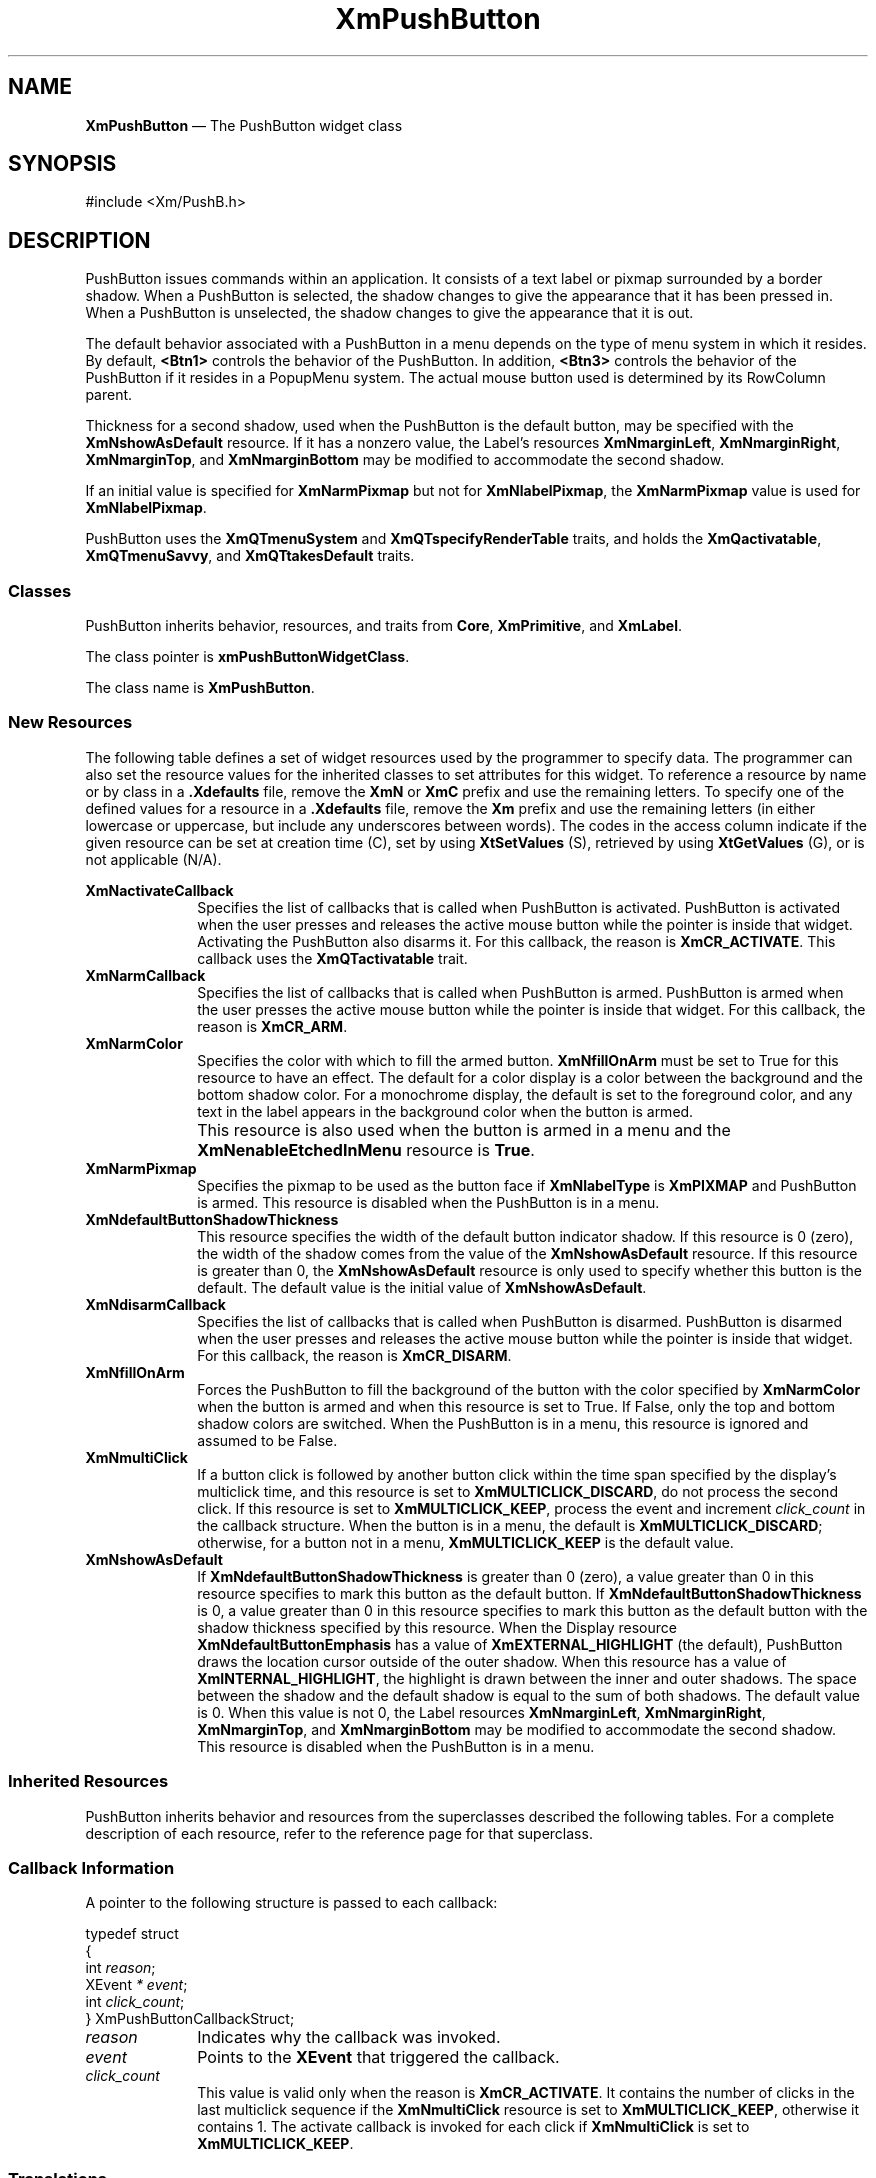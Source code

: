 '\" t
...\" PushButA.sgm /main/12 1996/09/08 20:56:00 rws $
.de P!
.fl
\!!1 setgray
.fl
\\&.\"
.fl
\!!0 setgray
.fl			\" force out current output buffer
\!!save /psv exch def currentpoint translate 0 0 moveto
\!!/showpage{}def
.fl			\" prolog
.sy sed -e 's/^/!/' \\$1\" bring in postscript file
\!!psv restore
.
.de pF
.ie     \\*(f1 .ds f1 \\n(.f
.el .ie \\*(f2 .ds f2 \\n(.f
.el .ie \\*(f3 .ds f3 \\n(.f
.el .ie \\*(f4 .ds f4 \\n(.f
.el .tm ? font overflow
.ft \\$1
..
.de fP
.ie     !\\*(f4 \{\
.	ft \\*(f4
.	ds f4\"
'	br \}
.el .ie !\\*(f3 \{\
.	ft \\*(f3
.	ds f3\"
'	br \}
.el .ie !\\*(f2 \{\
.	ft \\*(f2
.	ds f2\"
'	br \}
.el .ie !\\*(f1 \{\
.	ft \\*(f1
.	ds f1\"
'	br \}
.el .tm ? font underflow
..
.ds f1\"
.ds f2\"
.ds f3\"
.ds f4\"
.ta 8n 16n 24n 32n 40n 48n 56n 64n 72n 
.TH "XmPushButton" "library call"
.SH "NAME"
\fBXmPushButton\fP \(em The PushButton widget class
.iX "XmPushButton"
.iX "widget class" "PushButton"
.SH "SYNOPSIS"
.PP
.nf
#include <Xm/PushB\&.h>
.fi
.SH "DESCRIPTION"
.PP
PushButton issues commands within an application\&.
It consists of a text label or pixmap surrounded
by a border shadow\&.
When a PushButton is selected, the shadow changes to give the appearance
that it has been pressed in\&. When a PushButton is
unselected, the shadow changes to give the appearance that it is out\&.
.PP
The default behavior associated with a PushButton in a menu depends on
the type of menu system in which it resides\&.
By default, \fB<Btn1>\fP controls the behavior of the PushButton\&.
In addition, \fB<Btn3>\fP controls the behavior of the PushButton if
it resides in a PopupMenu system\&.
The actual mouse button used is determined by its RowColumn parent\&.
.PP
Thickness for a second shadow, used when the PushButton is the default
button, may be specified with the
\fBXmNshowAsDefault\fP resource\&. If it has a nonzero value, the Label\&'s
resources \fBXmNmarginLeft\fP, \fBXmNmarginRight\fP, \fBXmNmarginTop\fP, and
\fBXmNmarginBottom\fP may be modified to accommodate the second shadow\&.
.PP
If an initial value is specified for \fBXmNarmPixmap\fP but not for
\fBXmNlabelPixmap\fP, the \fBXmNarmPixmap\fP value is used for
\fBXmNlabelPixmap\fP\&.
.PP
PushButton uses the \fBXmQTmenuSystem\fP and
\fBXmQTspecifyRenderTable\fP traits, and
holds the \fBXmQactivatable\fP, \fBXmQTmenuSavvy\fP, and
\fBXmQTtakesDefault\fP traits\&.
.SS "Classes"
.PP
PushButton inherits behavior, resources, and traits from \fBCore\fP,
\fBXmPrimitive\fP,
and \fBXmLabel\fP\&.
.PP
The class pointer is \fBxmPushButtonWidgetClass\fP\&.
.PP
The class name is \fBXmPushButton\fP\&.
.SS "New Resources"
.PP
The following table defines a set of widget resources used by the programmer
to specify data\&. The programmer can also set the resource values for the
inherited classes to set attributes for this widget\&. To reference a
resource by name or by class in a \fB\&.Xdefaults\fP file, remove the \fBXmN\fP or
\fBXmC\fP prefix and use the remaining letters\&. To specify one of the defined
values for a resource in a \fB\&.Xdefaults\fP file, remove the \fBXm\fP prefix and use
the remaining letters (in either lowercase or uppercase, but include any
underscores between words)\&.
The codes in the access column indicate if the given resource can be
set at creation time (C),
set by using \fBXtSetValues\fP (S),
retrieved by using \fBXtGetValues\fP (G), or is not applicable (N/A)\&.
.PP
.TS
tab() box;
c s s s s
l| l| l| l| l.
\fBXmPushButton Resource Set\fP
\fBName\fP\fBClass\fP\fBType\fP\fBDefault\fP\fBAccess\fP
_____
XmNactivateCallbackXmCCallbackXtCallbackListNULLC
_____
XmNarmCallbackXmCCallbackXtCallbackListNULLC
_____
XmNarmColorXmCArmColorPixeldynamicCSG
_____
XmNarmPixmapXmCArmPixmapPixmapXmUNSPECIFIED_PIXMAPCSG
_____
XmNdefaultButtonShadowThicknessXmCDefaultButtonShadowThicknessDimensiondynamicCSG
_____
XmNdisarmCallbackXmCCallbackXtCallbackListNULLC
_____
XmNfillOnArmXmCFillOnArmBooleanTrueCSG
_____
XmNmultiClickXmCMultiClickunsigned chardynamicCSG
_____
XmNshowAsDefaultXmCShowAsDefaultDimension0CSG
_____
.TE
.IP "\fBXmNactivateCallback\fP" 10
Specifies the list of callbacks that is called when PushButton is activated\&.
PushButton is activated when the user presses
and releases the active mouse button
while the pointer is inside that widget\&. Activating the PushButton
also disarms it\&.
For this callback, the reason is \fBXmCR_ACTIVATE\fP\&.
This callback uses the \fBXmQTactivatable\fP trait\&.
.IP "\fBXmNarmCallback\fP" 10
Specifies the list of callbacks that is called when PushButton is armed\&.
PushButton is armed when the user presses
the active mouse button while the pointer is inside that
widget\&.
For this callback, the reason is \fBXmCR_ARM\fP\&.
.IP "\fBXmNarmColor\fP" 10
Specifies the color with which to fill the armed button\&.
\fBXmNfillOnArm\fP must be set to True for this resource to have an effect\&.
The default for a color display is a color between the background and the
bottom shadow color\&. For a monochrome display, the default is set to the
foreground color, and any text in the label appears in the background
color when the button is armed\&.
.IP "" 10
This resource is also used when the button is armed in a menu
and the \fBXmNenableEtchedInMenu\fP resource is \fBTrue\fP\&.
.IP "\fBXmNarmPixmap\fP" 10
Specifies the pixmap to be used as the button face if \fBXmNlabelType\fP is
\fBXmPIXMAP\fP and PushButton is armed\&. This resource is disabled when the
PushButton is in a menu\&.
.IP "\fBXmNdefaultButtonShadowThickness\fP" 10
This resource specifies the width of the default button indicator shadow\&.
If this resource is 0 (zero), the width of the shadow comes from the value of
the \fBXmNshowAsDefault\fP resource\&. If this resource is greater than
0, the \fBXmNshowAsDefault\fP resource is only used to specify whether
this button is the default\&.
The default value is the initial value of \fBXmNshowAsDefault\fP\&.
.IP "\fBXmNdisarmCallback\fP" 10
Specifies the list of callbacks
that is called when PushButton is disarmed\&. PushButton is disarmed when
the user presses and releases the active mouse button
while the pointer is inside that widget\&. For this callback, the reason is
\fBXmCR_DISARM\fP\&.
.IP "\fBXmNfillOnArm\fP" 10
Forces the PushButton to fill the background of the button with the
color specified by \fBXmNarmColor\fP when the button is armed and when this
resource is set to True\&. If False, only the top and bottom
shadow colors are switched\&.
When the PushButton is in a menu, this resource is ignored and assumed to be
False\&.
.IP "\fBXmNmultiClick\fP" 10
If a button click is followed by another button click within the time
span specified by the display\&'s multiclick time, and this resource is
set to \fBXmMULTICLICK_DISCARD\fP, do not process the second click\&.
If this resource is set to \fBXmMULTICLICK_KEEP\fP, process the event
and increment \fIclick_count\fP in the callback structure\&.
When the button is in a menu, the default is \fBXmMULTICLICK_DISCARD\fP;
otherwise, for a button not in a menu, \fBXmMULTICLICK_KEEP\fP is
the default value\&.
.IP "\fBXmNshowAsDefault\fP" 10
If \fBXmNdefaultButtonShadowThickness\fP is greater than 0 (zero), a value
greater than 0 in this resource
specifies to mark this button as the default button\&.
If \fBXmNdefaultButtonShadowThickness\fP is 0, a value greater than
0 in this resource specifies to mark this button as the default
button with the shadow thickness specified by this resource\&.
When the Display resource \fBXmNdefaultButtonEmphasis\fP has a value of
\fBXmEXTERNAL_HIGHLIGHT\fP (the default), PushButton draws the
location cursor outside of the outer shadow\&. When this resource has a
value of \fBXmINTERNAL_HIGHLIGHT\fP, the highlight is drawn between
the inner and outer shadows\&.
The space between
the shadow and the default shadow is equal to the sum of both shadows\&.
The default value is 0\&. When this value is not 0, the Label
resources \fBXmNmarginLeft\fP, \fBXmNmarginRight\fP, \fBXmNmarginTop\fP, and
\fBXmNmarginBottom\fP may be modified to accommodate the second shadow\&.
This resource is disabled when the PushButton is in a menu\&.
.SS "Inherited Resources"
.PP
PushButton inherits behavior and resources from the
superclasses described the following tables\&.
For a complete description of each resource, refer to the
reference page for that superclass\&.
.PP
.TS
tab() box;
c s s s s
l| l| l| l| l.
\fBXmLabel Resource Set\fP
\fBName\fP\fBClass\fP\fBType\fP\fBDefault\fP\fBAccess\fP
_____
XmNacceleratorXmCAcceleratorStringNULLCSG
_____
XmNacceleratorTextXmCAcceleratorTextXmStringNULLCSG
_____
XmNalignmentXmCAlignmentunsigned chardynamicCSG
_____
XmNfontListXmCFontListXmFontListdynamicCSG
_____
XmNlabelInsensitivePixmapXmCLabelInsensitivePixmapPixmapXmUNSPECIFIED_PIXMAPCSG
_____
XmNlabelPixmapXmCLabelPixmapPixmapdynamicCSG
_____
XmNlabelStringXmCXmStringXmStringdynamicCSG
_____
XmNlabelTypeXmCLabelTypeunsigned charXmSTRINGCSG
_____
XmNmarginBottomXmCMarginBottomDimensiondynamicCSG
_____
XmNmarginHeightXmCMarginHeightDimension2CSG
_____
XmNmarginLeftXmCMarginLeftDimensiondynamicCSG
_____
XmNmarginRightXmCMarginRightDimensiondynamicCSG
_____
XmNmarginTopXmCMarginTopDimensiondynamicCSG
_____
XmNmarginWidthXmCMarginWidthDimension2CSG
_____
XmNmnemonicXmCMnemonicKeySymNULLCSG
_____
XmNmnemonicCharSetXmCMnemonicCharSetStringXmFONTLIST_DEFAULT_TAGCSG
_____
XmNrecomputeSizeXmCRecomputeSizeBooleanTrueCSG
_____
XmNrenderTableXmCRenderTableXmRenderTabledynamicCSG
_____
XmNstringDirectionXmCStringDirectionXmStringDirectiondynamicCSG
_____
.TE
.PP
.TS
tab() box;
c s s s s
l| l| l| l| l.
\fBXmPrimitive Resource Set\fP
\fBName\fP\fBClass\fP\fBType\fP\fBDefault\fP\fBAccess\fP
_____
XmNbottomShadowColorXmCBottomShadowColorPixeldynamicCSG
_____
XmNbottomShadowPixmapXmCBottomShadowPixmapPixmapXmUNSPECIFIED_PIXMAPCSG
_____
XmNconvertCallbackXmCCallbackXtCallbackListNULLC
_____
XmNforegroundXmCForegroundPixeldynamicCSG
_____
XmNhelpCallbackXmCCallbackXtCallbackListNULLC
_____
XmNhighlightColorXmCHighlightColorPixeldynamicCSG
_____
XmNhighlightOnEnterXmCHighlightOnEnterBooleanFalseCSG
_____
XmNhighlightPixmapXmCHighlightPixmapPixmapdynamicCSG
_____
XmNhighlightThicknessXmCHighlightThicknessDimension2CSG
_____
XmNlayoutDirectionXmCLayoutDirectionXmDirectiondynamicCG
_____
XmNnavigationTypeXmCNavigationTypeXmNavigationTypeXmNONECSG
_____
XmNpopupHandlerCallbackXmCCallbackXtCallbackListNULLC
_____
XmNshadowThicknessXmCShadowThicknessDimension2CSG
_____
XmNtopShadowColorXmCTopShadowColorPixeldynamicCSG
_____
XmNtopShadowPixmapXmCTopShadowPixmapPixmapdynamicCSG
_____
XmNtraversalOnXmCTraversalOnBooleanTrueCSG
_____
XmNunitTypeXmCUnitTypeunsigned chardynamicCSG
_____
XmNuserDataXmCUserDataXtPointerNULLCSG
_____
.TE
.PP
.TS
tab() box;
c s s s s
l| l| l| l| l.
\fBCore Resource Set\fP
\fBName\fP\fBClass\fP\fBType\fP\fBDefault\fP\fBAccess\fP
_____
XmNacceleratorsXmCAcceleratorsXtAcceleratorsdynamicCSG
_____
XmNancestorSensitiveXmCSensitiveBooleandynamicG
_____
XmNbackgroundXmCBackgroundPixeldynamicCSG
_____
XmNbackgroundPixmapXmCPixmapPixmapXmUNSPECIFIED_PIXMAPCSG
_____
XmNborderColorXmCBorderColorPixelXtDefaultForegroundCSG
_____
XmNborderPixmapXmCPixmapPixmapXmUNSPECIFIED_PIXMAPCSG
_____
XmNborderWidthXmCBorderWidthDimension0CSG
_____
XmNcolormapXmCColormapColormapdynamicCG
_____
XmNdepthXmCDepthintdynamicCG
_____
XmNdestroyCallbackXmCCallbackXtCallbackListNULLC
_____
XmNheightXmCHeightDimensiondynamicCSG
_____
XmNinitialResourcesPersistentXmCInitialResourcesPersistentBooleanTrueC
_____
XmNmappedWhenManagedXmCMappedWhenManagedBooleanTrueCSG
_____
XmNscreenXmCScreenScreen *dynamicCG
_____
XmNsensitiveXmCSensitiveBooleanTrueCSG
_____
XmNtranslationsXmCTranslationsXtTranslationsdynamicCSG
_____
XmNwidthXmCWidthDimensiondynamicCSG
_____
XmNxXmCPositionPosition0CSG
_____
XmNyXmCPositionPosition0CSG
_____
.TE
.SS "Callback Information"
.PP
A pointer to the following structure is passed to each callback:
.PP
.nf
typedef struct
{
        int \fIreason\fP;
        XEvent \fI* event\fP;
        int \fIclick_count\fP;
} XmPushButtonCallbackStruct;
.fi
.IP "\fIreason\fP" 10
Indicates why the callback was invoked\&.
.IP "\fIevent\fP" 10
Points to the \fBXEvent\fP that triggered the callback\&.
.IP "\fIclick_count\fP" 10
This value is valid only when the reason is \fBXmCR_ACTIVATE\fP\&.
It contains the number of clicks in the last multiclick sequence
if the \fBXmNmultiClick\fP resource is set to \fBXmMULTICLICK_KEEP\fP,
otherwise it contains 1\&.
The activate callback is invoked for each click if \fBXmNmultiClick\fP
is set to \fBXmMULTICLICK_KEEP\fP\&.
.SS "Translations"
.PP
\fBXmPushButton\fP includes translations from \fIPrimitive\fP\&.
.PP
Note that altering translations in \fB#override\fP
or \fB#augment\fP mode is undefined\&.
.PP
Additional \fBXmPushButton\fP translations for \fBXmPushButtons\fP not in a
menu system are described in the following list\&.
.PP
The following key names are listed in the
X standard key event translation table syntax\&.
This format is the one used by Motif to
specify the widget actions corresponding to a given key\&.
A brief overview of the format is provided under
\fBVirtualBindings\fP(3)\&.
For a complete description of the format, please refer to the
X Toolkit Instrinsics Documentation\&.
.IP "\fBc<Btn1Down>\fP:" 10
ButtonTakeFocus()
.IP "\fB\(apc\fP\fB<Btn1Down>\fP:" 10
Arm()
.IP "\fB\(apc\fP\fB<Btn1Down>\fP\fB,\(apc\fP\fB<Btn1Up>\fP:" 10
Activate() Disarm()
.IP "\fB\(apc\fP\fB<Btn1Down>\fP\fB(2+)\fP:" 10
MultiArm()
.IP "\fB\(apc\fP\fB<Btn1Up>\fP\fB(2+)\fP:" 10
MultiActivate()
.IP "\fB\(apc\fP\fB<Btn1Up>\fP:" 10
Activate() Disarm()
.IP "\fB\(apc\fP\fB<Btn2Down>\fP:" 10
ProcessDrag()
.IP "\fB:\fP\fB<Key>\fP\fB<osfActivate>\fP:" 10
PrimitiveParentActivate()
.IP "\fB:\fP\fB<Key>\fP\fB<osfCancel>\fP:" 10
PrimitiveParentCancel()
.IP "\fB:\fP\fB<Key>\fP\fB<osfSelect>\fP:" 10
ArmAndActivate()
.IP "\fB:\fP\fB<Key>\fP\fB<osfHelp>\fP:" 10
Help()
.IP "\fB\(aps \(apm \(apa\fP \fB<Key>\fP\fBReturn\fP:" 10
PrimitiveParentActivate()
.IP "\fB\(aps \(apm \(apa\fP \fB<Key>\fP\fBspace\fP:" 10
ArmAndActivate()
.PP
\fBXmPushButton\fP inherits menu traversal translations
from \fBXmLabel\fP\&.
Additional XmPushButton translations for PushButtons in a
menu system are described in the following list\&.
In a Popup menu system, \fB<Btn3>\fP also performs the \fB<Btn1>\fP
actions\&.
.PP
The following key names are listed in the
X standard key event translation table syntax\&.
This format is the one used by Motif to
specify the widget actions corresponding to a given key\&.
A brief overview of the format is provided under
\fBVirtualBindings\fP(3)\&.
For a complete description of the format, please refer to the
X Toolkit Instrinsics Documentation\&.
.IP "\fB<Btn2Down>\fP:" 10
ProcessDrag()
.IP "\fBc<Btn1Down>\fP:" 10
MenuButtonTakeFocus()
.IP "\fBc<Btn1Up>\fP:" 10
MenuButtonTakeFocusUp()
.IP "\fB\(apc\fP\fB<BtnDown>\fP:" 10
BtnDown()
.IP "\fB\(apc\fP\fB<BtnUp>\fP:" 10
BtnUp()
.IP "\fB:\fP\fB<Key>\fP\fB<osfSelect>\fP:" 10
ArmAndActivate()
.IP "\fB:\fP\fB<Key>\fP\fB<osfActivate>\fP:" 10
ArmAndActivate()
.IP "\fB:\fP\fB<Key>\fP\fB<osfCancel>\fP:" 10
MenuEscape()
.IP "\fB:\fP\fB<Key>\fP\fB<osfHelp>\fP:" 10
Help()
.IP "\fB\(aps \(apm \(apa\fP \fB<Key>\fP\fBReturn\fP:" 10
ArmAndActivate()
.IP "\fB\(aps \(apm \(apa\fP \fB<Key>\fP\fBspace\fP:" 10
ArmAndActivate()
.SS "Action Routines"
.PP
The \fBXmPushButton\fP action routines are
.IP "Activate():" 10
This action draws the shadow in the unarmed
state\&.
If the button is not in a menu and if \fBXmNfillOnArm\fP is set to True,
the background color reverts to the unarmed color\&.
If \fBXmNlabelType\fP is \fBXmPIXMAP\fP, \fBXmNlabelPixmap\fP is
used for the button face\&.
If the pointer is still within the button,
this action calls the callbacks for \fBXmNactivateCallback\fP\&.
.IP "Arm():" 10
This action arms the PushButton\&.
It draws the shadow in the armed state\&.
If the button is not in a menu and if \fBXmNfillOnArm\fP is set
to True, it fills the button with the color specified by
\fBXmNarmColor\fP\&.
If \fBXmNlabelType\fP is \fBXmPIXMAP\fP, the \fBXmNarmPixmap\fP is
used for the button face\&.
It calls the \fBXmNarmCallback\fP callbacks\&.
.IP "ArmAndActivate():" 10
In a menu, unposts all menus in the menu hierarchy and,
unless the button is already armed,
calls the \fBXmNarmCallback\fP callbacks\&.
This action calls the \fBXmNactivateCallback\fP and
\fBXmNdisarmCallback\fP callbacks\&.
.IP "" 10
Outside a menu, draws the shadow in the armed state and, if
\fBXmNfillOnArm\fP is set to True, fills the button with the color
specified by \fBXmNarmColor\fP\&.
If \fBXmNlabelType\fP is \fBXmPIXMAP\fP, \fBXmNarmPixmap\fP is
used for the button face\&.
This action calls the \fBXmNarmCallback\fP callbacks\&.
.IP "" 10
Outside a menu, this action also arranges for the following to happen,
either immediately or at a later time:
the shadow is drawn in the unarmed state and, if \fBXmNfillOnArm\fP is set
to True, the background color reverts to the unarmed color\&.
If \fBXmNlabelType\fP is \fBXmPIXMAP\fP, \fBXmNlabelPixmap\fP is
used for the button face\&.
The \fBXmNactivateCallback\fP and \fBXmNdisarmCallback\fP callbacks are
called\&.
.IP "BtnDown():" 10
This action unposts any menus posted by the PushButton\&'s parent menu,
disables keyboard traversal for the menu, and enables mouse traversal
for the menu\&.
It draws the shadow in the armed state
and, unless the button is already armed, calls the \fBXmNarmCallback\fP
callbacks\&.
.IP "BtnUp():" 10
This action unposts all menus in the menu hierarchy and activates the
PushButton\&.
It calls the \fBXmNactivateCallback\fP callbacks and then the
\fBXmNdisarmCallback\fP callbacks\&.
.IP "ButtonTakeFocus():" 10
Causes the PushButton to take keyboard focus
when \fBCtrl<Btn1Down>\fP is pressed, without activating the widget\&.
.IP "Disarm():" 10
Calls the callbacks for \fBXmNdisarmCallback\fP\&.
.IP "Help():" 10
In a Pulldown or Popup MenuPane, unposts all menus in the menu hierarchy
and,
when the shell\&'s keyboard focus policy is
\fBXmEXPLICIT\fP,
restores keyboard focus to the widget that had the focus before
the menu system was entered\&.
This action calls the callbacks for \fBXmNhelpCallback\fP if any exist\&.
If there are no help
callbacks for this widget, this action calls the help callbacks
for the nearest ancestor that has them\&.
.IP "MenuShellPopdownOne():" 10
In a top-level Pulldown MenuPane from a MenuBar, unposts the menu,
disarms the MenuBar CascadeButton and the MenuBar; and,
when the shell\&'s keyboard focus policy is
\fBXmEXPLICIT\fP,
restores keyboard
focus to the widget that had the focus before the MenuBar was
entered\&.
In other Pulldown MenuPanes, it unposts the menu\&.
.IP "" 10
In a Popup MenuPane, this action
unposts the menu and restores keyboard focus to the
widget from which the menu was posted\&.
.IP "MultiActivate():" 10
If \fBXmNmultiClick\fP is \fBXmMULTICLICK_DISCARD\fP, this action does
nothing\&.
.IP "" 10
If \fBXmNmultiClick\fP is \fBXmMULTICLICK_KEEP\fP, this action
increments \fIclick_count\fP in the callback structure and
draws the shadow in the unarmed state\&.
If the button is not in a menu and if \fBXmNfillOnArm\fP is set to True,
the background color reverts to the unarmed color\&.
If \fBXmNlabelType\fP is \fBXmPIXMAP\fP, the \fBXmNlabelPixmap\fP is
used for the button face\&.
If the pointer is within the PushButton, calls the
callbacks for \fBXmNactivateCallback\fP
and \fBXmNdisarmCallback\fP\&.
.IP "MultiArm():" 10
If \fBXmNmultiClick\fP is \fBXmMULTICLICK_DISCARD\fP, this action does
nothing\&.
.IP "" 10
If \fBXmNmultiClick\fP is \fBXmMULTICLICK_KEEP\fP, this action
draws the shadow in the armed state\&.
If the button is not in a menu and if \fBXmNfillOnArm\fP is set
to True, this action fills the button with the color specified by
\fBXmNarmColor\fP\&.
If \fBXmNlabelType\fP is \fBXmPIXMAP\fP, the \fBXmNarmPixmap\fP is
used for the button face\&.
This action calls the \fBXmNarmCallback\fP callbacks\&.
.IP "ProcessDrag():" 10
Drags the contents of a PushButton label, identified when
\fBBTransfer\fP is pressed\&.
This action sets the \fBXmNconvertProc\fP of the DragContext to a
function that calls the \fBXmNconvertCallback\fP procedures, possibly
multiple times, for the \fB_MOTIF_DROP\fP selection\&.
This action is undefined for PushButtons used in a menu system\&.
.SS "Additional Behavior"
.PP
This widget has the following additional behavior:
.IP "\fB<EnterWindow>\fP:" 10
In a menu, if keyboard traversal is enabled, this action does nothing\&.
Otherwise, it draws the shadow in the armed state and calls the
\fBXmNarmCallback\fP callbacks\&.
.IP "" 10
If the PushButton is not in a menu and the cursor leaves and then
reenters the PushButton\&'s window while the button is pressed, this
action draws the shadow in the armed state\&.
If \fBXmNfillOnArm\fP is set to True, it also fills the button with the
color specified by \fBXmNarmColor\fP\&.
If \fBXmNlabelType\fP is \fBXmPIXMAP\fP, \fBXmNarmPixmap\fP is
used for the button face\&.
.IP "\fB<LeaveWindow>\fP:" 10
In a menu, if keyboard traversal is enabled, this action does nothing\&.
Otherwise, it draws the shadow in the unarmed state and calls the
\fBXmNdisarmCallback\fP callbacks\&.
.IP "" 10
If the PushButton is not in a menu and the cursor leaves the
PushButton\&'s window while the button is pressed, this action draws the
shadow in the unarmed state\&.
If \fBXmNfillOnArm\fP is set to True, the background color reverts to
the unarmed color\&.
If \fBXmNlabelType\fP is \fBXmPIXMAP\fP, the \fBXmNlabelPixmap\fP is
used for the button face\&.
.SS "Virtual Bindings"
.PP
The bindings for virtual keys are vendor specific\&.
For information about bindings for virtual buttons and keys, see \fBVirtualBindings\fP(3)\&.
.SH "RELATED"
.PP
\fBCore\fP(3),
\fBXmCreatePushButton\fP(3), \fBXmLabel\fP(3),
\fBXmPrimitive\fP(3), and \fBXmRowColumn\fP(3)\&.
...\" created by instant / docbook-to-man, Sun 22 Dec 1996, 20:28
